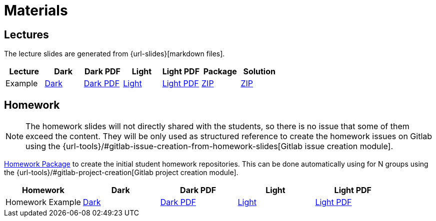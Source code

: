 = Materials

== Lectures

The lecture slides are generated from {url-slides}[markdown files].

|===
| Lecture | Dark | Dark PDF | Light | Light PDF | Package | Solution

| Example | link:example/slide-deck.html[Dark] | link:example/slide-deck.pdf[Dark PDF] | link:example/slide-deck-light.html[Light] | link:example/slide-deck-light.pdf[Light PDF] | link:export/example.zip[ZIP] | link:export/example_solution.zip[ZIP]
|===

== Homework

[NOTE]
====
The homework slides will not directly shared with the students, so there is no issue that some of them exceed the content.
They will be only used as structured reference to create the homework issues on Gitlab using the {url-tools}/#gitlab-issue-creation-from-homework-slides[Gitlab issue creation module].
====

link:export/homework.zip[Homework Package] to create the initial student homework repositories.
This can be done automatically using for N groups using the {url-tools}/#gitlab-project-creation[Gitlab project creation module].

|===
| Homework | Dark | Dark PDF | Light | Light PDF

| Homework Example | link:hw_example/slide-deck.html[Dark] | link:hw_example/slide-deck.pdf[Dark PDF] | link:hw_example/slide-deck-light.html[Light] | link:hw_example/slide-deck-light.pdf[Light PDF]
|===
